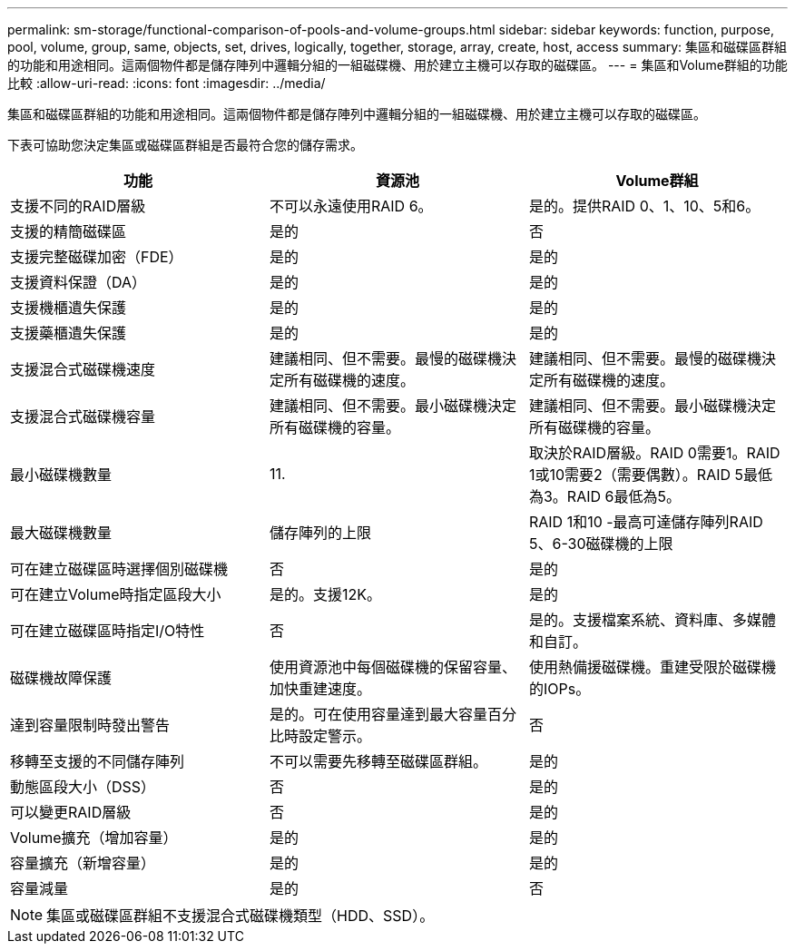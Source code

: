 ---
permalink: sm-storage/functional-comparison-of-pools-and-volume-groups.html 
sidebar: sidebar 
keywords: function, purpose, pool, volume, group, same, objects, set, drives, logically, together, storage, array, create, host, access 
summary: 集區和磁碟區群組的功能和用途相同。這兩個物件都是儲存陣列中邏輯分組的一組磁碟機、用於建立主機可以存取的磁碟區。 
---
= 集區和Volume群組的功能比較
:allow-uri-read: 
:icons: font
:imagesdir: ../media/


[role="lead"]
集區和磁碟區群組的功能和用途相同。這兩個物件都是儲存陣列中邏輯分組的一組磁碟機、用於建立主機可以存取的磁碟區。

下表可協助您決定集區或磁碟區群組是否最符合您的儲存需求。

[cols="3*""]
|===
| 功能 | 資源池 | Volume群組 


 a| 
支援不同的RAID層級
 a| 
不可以永遠使用RAID 6。
 a| 
是的。提供RAID 0、1、10、5和6。



 a| 
支援的精簡磁碟區
 a| 
是的
 a| 
否



 a| 
支援完整磁碟加密（FDE）
 a| 
是的
 a| 
是的



 a| 
支援資料保證（DA）
 a| 
是的
 a| 
是的



 a| 
支援機櫃遺失保護
 a| 
是的
 a| 
是的



 a| 
支援藥櫃遺失保護
 a| 
是的
 a| 
是的



 a| 
支援混合式磁碟機速度
 a| 
建議相同、但不需要。最慢的磁碟機決定所有磁碟機的速度。
 a| 
建議相同、但不需要。最慢的磁碟機決定所有磁碟機的速度。



 a| 
支援混合式磁碟機容量
 a| 
建議相同、但不需要。最小磁碟機決定所有磁碟機的容量。
 a| 
建議相同、但不需要。最小磁碟機決定所有磁碟機的容量。



 a| 
最小磁碟機數量
 a| 
11.
 a| 
取決於RAID層級。RAID 0需要1。RAID 1或10需要2（需要偶數）。RAID 5最低為3。RAID 6最低為5。



 a| 
最大磁碟機數量
 a| 
儲存陣列的上限
 a| 
RAID 1和10 -最高可達儲存陣列RAID 5、6-30磁碟機的上限



 a| 
可在建立磁碟區時選擇個別磁碟機
 a| 
否
 a| 
是的



 a| 
可在建立Volume時指定區段大小
 a| 
是的。支援12K。
 a| 
是的



 a| 
可在建立磁碟區時指定I/O特性
 a| 
否
 a| 
是的。支援檔案系統、資料庫、多媒體和自訂。



 a| 
磁碟機故障保護
 a| 
使用資源池中每個磁碟機的保留容量、加快重建速度。
 a| 
使用熱備援磁碟機。重建受限於磁碟機的IOPs。



 a| 
達到容量限制時發出警告
 a| 
是的。可在使用容量達到最大容量百分比時設定警示。
 a| 
否



 a| 
移轉至支援的不同儲存陣列
 a| 
不可以需要先移轉至磁碟區群組。
 a| 
是的



 a| 
動態區段大小（DSS）
 a| 
否
 a| 
是的



 a| 
可以變更RAID層級
 a| 
否
 a| 
是的



 a| 
Volume擴充（增加容量）
 a| 
是的
 a| 
是的



 a| 
容量擴充（新增容量）
 a| 
是的
 a| 
是的



 a| 
容量減量
 a| 
是的
 a| 
否

|===
[NOTE]
====
集區或磁碟區群組不支援混合式磁碟機類型（HDD、SSD）。

====